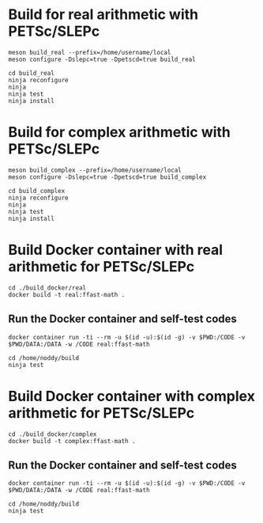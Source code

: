 * Build for real arithmetic with PETSc/SLEPc

#+BEGIN_SRC shell
meson build_real --prefix=/home/username/local
meson configure -Dslepc=true -Dpetscd=true build_real

cd build_real
ninja reconfigure
ninja
ninja test
ninja install
#+END_SRC

* Build for complex arithmetic with PETSc/SLEPc

#+BEGIN_SRC shell
meson build_complex --prefix=/home/username/local
meson configure -Dslepc=true -Dpetscd=true build_complex

cd build_complex
ninja reconfigure
ninja
ninja test
ninja install
#+END_SRC


* Build Docker container with real arithmetic for PETSc/SLEPc

#+BEGIN_SRC shell
cd ./build_docker/real
docker build -t real:ffast-math .
#+END_SRC

** Run the Docker container and self-test codes

#+BEGIN_SRC shell
docker container run -ti --rm -u $(id -u):$(id -g) -v $PWD:/CODE -v $PWD/DATA:/DATA -w /CODE real:ffast-math

cd /home/noddy/build
ninja test
#+END_SRC

* Build Docker container with complex arithmetic for PETSc/SLEPc

#+BEGIN_SRC shell
cd ./build_docker/complex
docker build -t complex:ffast-math .
#+END_SRC

** Run the Docker container and self-test codes

#+BEGIN_SRC shell
docker container run -ti --rm -u $(id -u):$(id -g) -v $PWD:/CODE -v $PWD/DATA:/DATA -w /CODE real:ffast-math

cd /home/noddy/build
ninja test
#+END_SRC
